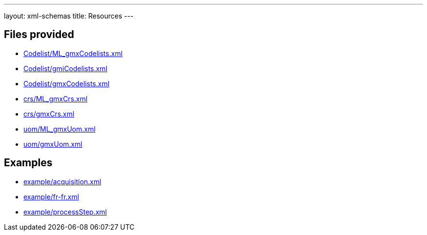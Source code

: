 ---
layout: xml-schemas
title: Resources
---

== Files provided


* link:Codelist/ML_gmxCodelists.xml[]
* link:Codelist/gmiCodelists.xml[]
* link:Codelist/gmxCodelists.xml[]

* link:crs/ML_gmxCrs.xml[]
* link:crs/gmxCrs.xml[]

* link:uom/ML_gmxUom.xml[]
* link:uom/gmxUom.xml[]

== Examples

* link:example/acquisition.xml[]
* link:example/fr-fr.xml[]
* link:example/processStep.xml[]
